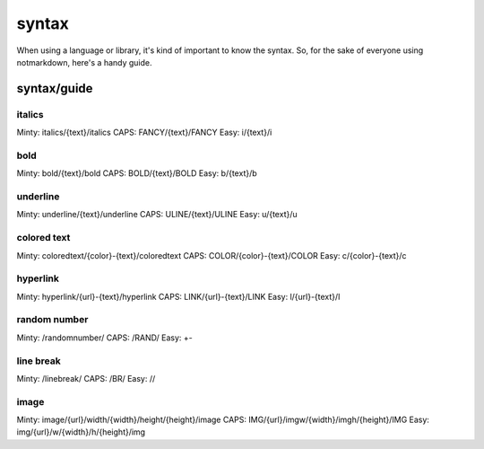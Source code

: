 syntax
======

When using a language or library, it's kind of important to know the syntax. So, for the sake of everyone using notmarkdown, here's a handy guide.

syntax/guide
------------

italics
^^^^^^^

Minty: italics/{text}/italics
CAPS: FANCY/{text}/FANCY
Easy: i/{text}/i

bold
^^^^

Minty: bold/{text}/bold
CAPS: BOLD/{text}/BOLD
Easy: b/{text}/b

underline
^^^^^^^^^

Minty: underline/{text}/underline
CAPS: ULINE/{text}/ULINE
Easy: u/{text}/u

colored text
^^^^^^^^^^^^

Minty: coloredtext/{color}-{text}/coloredtext
CAPS: COLOR/{color}-{text}/COLOR
Easy: c/{color}-{text}/c

hyperlink
^^^^^^^^^

Minty: hyperlink/{url}-{text}/hyperlink
CAPS: LINK/{url}-{text}/LINK
Easy: l/{url}-{text}/l

random number
^^^^^^^^^^^^^

Minty: /randomnumber/
CAPS: /RAND/
Easy: +-

line break
^^^^^^^^^^

Minty: /linebreak/
CAPS: /BR/
Easy: //

image
^^^^^

Minty: image/{url}/width/{width}/height/{height}/image
CAPS: IMG/{url}/imgw/{width}/imgh/{height}/IMG
Easy: img/{url}/w/{width}/h/{height}/img
